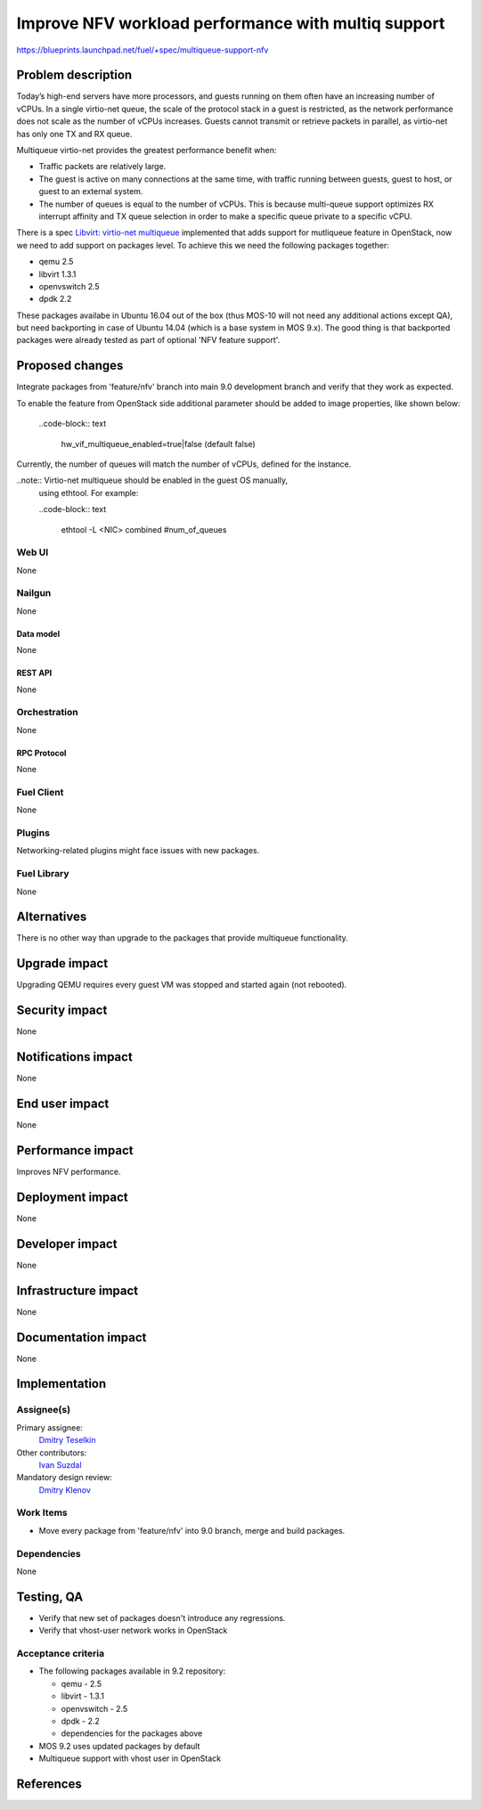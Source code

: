 ..
 This work is licensed under a Creative Commons Attribution 3.0 Unported
 License.

 http://creativecommons.org/licenses/by/3.0/legalcode

====================================================
Improve NFV workload performance with multiq support
====================================================

https://blueprints.launchpad.net/fuel/+spec/multiqueue-support-nfv


--------------------
Problem description
--------------------

Today’s high-end servers have more processors, and guests running on them
often have an increasing number of vCPUs. In a single virtio-net queue, the
scale of the protocol stack in a guest is restricted, as the network
performance does not scale as the number of vCPUs increases. Guests cannot
transmit or retrieve packets in parallel, as virtio-net has only one TX and
RX queue.

Multiqueue virtio-net provides the greatest performance benefit when:

* Traffic packets are relatively large.

* The guest is active on many connections at the same time, with traffic
  running between guests, guest to host, or guest to an external system.

* The number of queues is equal to the number of vCPUs. This is because
  multi-queue support optimizes RX interrupt affinity and TX queue selection
  in order to make a specific queue private to a specific vCPU.

There is a spec `Libvirt: virtio-net multiqueue`_ implemented that adds
support for mutliqueue feature in OpenStack, now we need to add support
on packages level. To achieve this we need the following packages together:

* qemu 2.5

* libvirt 1.3.1

* openvswitch 2.5

* dpdk 2.2

These packages availabe in Ubuntu 16.04 out of the box (thus MOS-10 will not
need any additional actions except QA), but need backporting in case of
Ubuntu 14.04 (which is a base system in MOS 9.x). The good thing is that
backported packages were already tested as part of optional 'NFV feature
support'.

----------------
Proposed changes
----------------

Integrate packages from 'feature/nfv' branch into main 9.0 development branch
and verify that they work as expected.

To enable the feature from OpenStack side additional parameter should be
added to image properties, like shown below:

  ..code-block:: text

    hw_vif_multiqueue_enabled=true|false (default false)

Currently, the number of queues will match the number of vCPUs, defined for
the instance.

..note::  Virtio-net multiqueue should be enabled in the guest OS manually,
          using ethtool. For example:

          ..code-block:: text

            ethtool -L <NIC> combined #num_of_queues


Web UI
======

None

Nailgun
=======

None


Data model
----------

None


REST API
--------

None


Orchestration
=============

None


RPC Protocol
------------

None


Fuel Client
===========

None


Plugins
=======

Networking-related plugins might face issues with new packages.


Fuel Library
============

None


------------
Alternatives
------------

There is no other way than upgrade to the packages that provide multiqueue
functionality.


--------------
Upgrade impact
--------------

Upgrading QEMU requires every guest VM was stopped and started again (not
rebooted).


---------------
Security impact
---------------

None


--------------------
Notifications impact
--------------------

None


---------------
End user impact
---------------

None


------------------
Performance impact
------------------

Improves NFV performance.


-----------------
Deployment impact
-----------------

None


----------------
Developer impact
----------------

None


---------------------
Infrastructure impact
---------------------

None


--------------------
Documentation impact
--------------------

None


--------------
Implementation
--------------

Assignee(s)
===========

Primary assignee:
  `Dmitry Teselkin`_

Other contributors:
  `Ivan Suzdal`_

Mandatory design review:
  `Dmitry Klenov`_


Work Items
==========

* Move every package from 'feature/nfv' into 9.0 branch, merge and build
  packages.


Dependencies
============

None


------------
Testing, QA
------------

* Verify that new set of packages doesn't introduce any regressions.

* Verify that vhost-user network works in OpenStack


Acceptance criteria
===================

* The following packages available in 9.2 repository:

  * qemu - 2.5

  * libvirt - 1.3.1

  * openvswitch - 2.5

  * dpdk - 2.2

  * dependencies for the packages above

* MOS 9.2 uses updated packages by default

* Multiqueue support with vhost user in OpenStack


----------
References
----------

.. _`Dmitry Teselkin`: https://launchpad.net/~teselkin-d
.. _`Ivan Suzdal`: https://launchpad.net/~isuzdal
.. _`Dmitry Klenov`: https://launchpad.net/~dklenov
.. _`Vladimir Khlyunev`: https://launchpad.net/~vkhlyunev
.. _`Libvirt: virtio-net multiqueue`: https://specs.openstack.org/openstack/nova-specs/specs/liberty/implemented/libvirt-virtiomq.html
